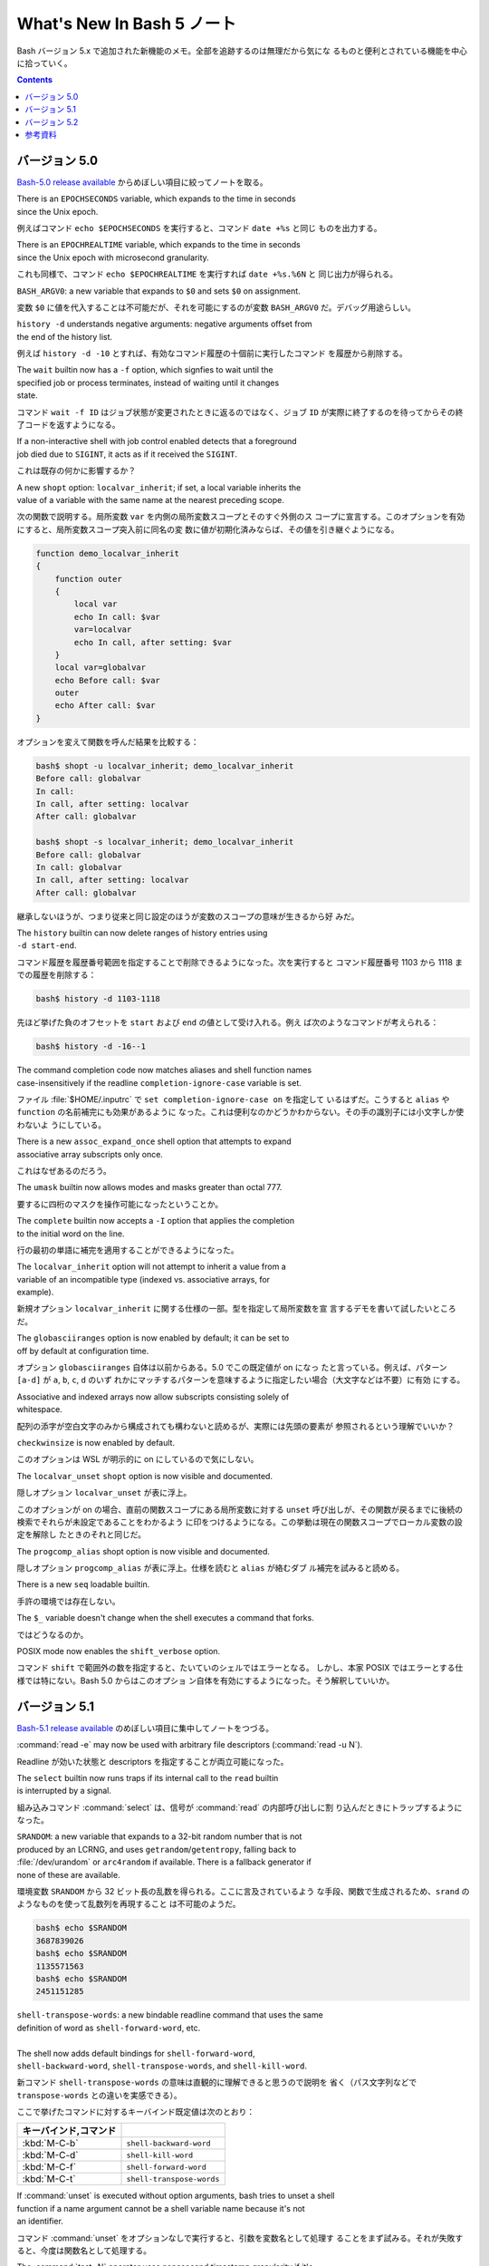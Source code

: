 ======================================================================
What's New In Bash 5 ノート
======================================================================

Bash バージョン 5.x で追加された新機能のメモ。全部を追跡するのは無理だから気にな
るものと便利とされている機能を中心に拾っていく。

.. contents::

バージョン 5.0
======================================================================

`Bash-5.0 release available <https://lists.gnu.org/archive/html/bug-bash/2019-01/msg00063.html>`__
からめぼしい項目に絞ってノートを取る。

| There is an ``EPOCHSECONDS`` variable, which expands to the time in seconds
| since the Unix epoch.

例えばコマンド ``echo $EPOCHSECONDS`` を実行すると、コマンド ``date +%s`` と同じ
ものを出力する。

| There is an ``EPOCHREALTIME`` variable, which expands to the time in seconds
| since the Unix epoch with microsecond granularity.

これも同様で、コマンド ``echo $EPOCHREALTIME`` を実行すれば ``date +%s.%6N`` と
同じ出力が得られる。

| ``BASH_ARGV0``: a new variable that expands to ``$0`` and sets ``$0`` on assignment.

変数 ``$0`` に値を代入することは不可能だが、それを可能にするのが変数
``BASH_ARGV0`` だ。デバッグ用途らしい。

| ``history -d`` understands negative arguments: negative arguments offset from
| the end of the history list.

例えば ``history -d -10`` とすれば、有効なコマンド履歴の十個前に実行したコマンド
を履歴から削除する。

| The ``wait`` builtin now has a ``-f`` option, which signfies to wait until the
| specified job or process terminates, instead of waiting until it changes
| state.

コマンド ``wait -f ID`` はジョブ状態が変更されたときに返るのではなく、ジョブ
``ID`` が実際に終了するのを待ってからその終了コードを返すようになる。

| If a non-interactive shell with job control enabled detects that a foreground
| job died due to ``SIGINT``, it acts as if it received the ``SIGINT``.

これは既存の何かに影響するか？

| A new ``shopt`` option: ``localvar_inherit``; if set, a local variable inherits the
| value of a variable with the same name at the nearest preceding scope.

次の関数で説明する。局所変数 ``var`` を内側の局所変数スコープとそのすぐ外側のス
コープに宣言する。このオプションを有効にすると、局所変数スコープ突入前に同名の変
数に値が初期化済みならば、その値を引き継ぐようになる。

.. code:: shell

   function demo_localvar_inherit
   {
       function outer
       {
           local var
           echo In call: $var
           var=localvar
           echo In call, after setting: $var
       }
       local var=globalvar
       echo Before call: $var
       outer
       echo After call: $var
   }

オプションを変えて関数を呼んだ結果を比較する：

.. code:: console

   bash$ shopt -u localvar_inherit; demo_localvar_inherit
   Before call: globalvar
   In call:
   In call, after setting: localvar
   After call: globalvar

   bash$ shopt -s localvar_inherit; demo_localvar_inherit
   Before call: globalvar
   In call: globalvar
   In call, after setting: localvar
   After call: globalvar

継承しないほうが、つまり従来と同じ設定のほうが変数のスコープの意味が生きるから好
みだ。

| The ``history`` builtin can now delete ranges of history entries using
| ``-d start-end``.

コマンド履歴を履歴番号範囲を指定することで削除できるようになった。次を実行すると
コマンド履歴番号 1103 から 1118 までの履歴を削除する：

.. code:: console

   bash$ history -d 1103-1118

先ほど挙げた負のオフセットを ``start`` および ``end`` の値として受け入れる。例え
ば次のようなコマンドが考えられる：

.. code:: console

   bash$ history -d -16--1

| The command completion code now matches aliases and shell function names
| case-insensitively if the readline ``completion-ignore-case`` variable is set.

ファイル :file:`$HOME/.inputrc` で ``set completion-ignore-case on`` を指定して
いるはずだ。こうすると ``alias`` や ``function`` の名前補完にも効果があるように
なった。これは便利なのかどうかわからない。その手の識別子には小文字しか使わないよ
うにしている。

| There is a new ``assoc_expand_once`` shell option that attempts to expand
| associative array subscripts only once.

これはなぜあるのだろう。

| The ``umask`` builtin now allows modes and masks greater than octal 777.

要するに四桁のマスクを操作可能になったということか。

| The ``complete`` builtin now accepts a ``-I`` option that applies the completion
| to the initial word on the line.

行の最初の単語に補完を適用することができるようになった。

| The ``localvar_inherit`` option will not attempt to inherit a value from a
| variable of an incompatible type (indexed vs. associative arrays, for
| example).

新規オプション ``localvar_inherit`` に関する仕様の一部。型を指定して局所変数を宣
言するデモを書いて試したいところだ。

| The ``globasciiranges`` option is now enabled by default; it can be set to
| off by default at configuration time.

オプション ``globasciiranges`` 自体は以前からある。5.0 でこの既定値が on になっ
たと言っている。例えば、パターン ``[a-d]`` が ``a``, ``b``, ``c``, ``d`` のいず
れかにマッチするパターンを意味するように指定したい場合（大文字などは不要）に有効
にする。

| Associative and indexed arrays now allow subscripts consisting solely of
| whitespace.

配列の添字が空白文字のみから構成されても構わないと読めるが、実際には先頭の要素が
参照されるという理解でいいか？

| ``checkwinsize`` is now enabled by default.

このオプションは WSL が明示的に on にしているので気にしない。

| The ``localvar_unset`` ``shopt`` option is now visible and documented.

隠しオプション ``localvar_unset`` が表に浮上。

このオプションが on の場合、直前の関数スコープにある局所変数に対する ``unset``
呼び出しが、その関数が戻るまでに後続の検索でそれらが未設定であることをわかるよう
に印をつけるようになる。この挙動は現在の関数スコープでローカル変数の設定を解除し
たときのそれと同じだ。

| The ``progcomp_alias`` shopt option is now visible and documented.

隠しオプション ``progcomp_alias`` が表に浮上。仕様を読むと ``alias`` が絡むダブ
ル補完を試みると読める。

| There is a new ``seq`` loadable builtin.

手許の環境では存在しない。

| The ``$_`` variable doesn't change when the shell executes a command that forks.

ではどうなるのか。

| POSIX mode now enables the ``shift_verbose`` option.

コマンド ``shift`` で範囲外の数を指定すると、たいていのシェルではエラーとなる。
しかし、本家 POSIX ではエラーとする仕様では特にない。Bash 5.0 からはこのオプショ
ン自体を有効にするようになった。そう解釈していいか。

バージョン 5.1
======================================================================

`Bash-5.1 release available <https://lists.gnu.org/archive/html/info-gnu/2020-12/msg00003.html>`__
のめぼしい項目に集中してノートをつづる。

| :command:`read -e` may now be used with arbitrary file descriptors (:command:`read -u N`).

Readline が効いた状態と descriptors を指定することが両立可能になった。

| The ``select`` builtin now runs traps if its internal call to the ``read`` builtin
| is interrupted by a signal.

組み込みコマンド :command:`select` は、信号が :command:`read` の内部呼び出しに割
り込んだときにトラップするようになった。

| ``SRANDOM``: a new variable that expands to a 32-bit random number that is not
| produced by an LCRNG, and uses ``getrandom``/``getentropy``, falling back to
| :file:`/dev/urandom` or ``arc4random`` if available. There is a fallback generator if
| none of these are available.

環境変数 ``SRANDOM`` から 32 ビット長の乱数を得られる。ここに言及されているよう
な手段、関数で生成されるため、``srand`` のようなものを使って乱数列を再現すること
は不可能のようだ。

.. code:: console

   bash$ echo $SRANDOM
   3687839026
   bash$ echo $SRANDOM
   1135571563
   bash$ echo $SRANDOM
   2451151285

| ``shell-transpose-words``: a new bindable readline command that uses the same
| definition of word as ``shell-forward-word``, etc.
|
| The shell now adds default bindings for ``shell-forward-word``,
| ``shell-backward-word``, ``shell-transpose-words``, and ``shell-kill-word``.

新コマンド ``shell-transpose-words`` の意味は直観的に理解できると思うので説明を
省く（パス文字列などで ``transpose-words`` との違いを実感できる）。

ここで挙げたコマンドに対するキーバインド既定値は次のとおり：

.. csv-table::
   :delim: |
   :header: キーバインド,コマンド
   :widths: auto

   :kbd:`M-C-b` | ``shell-backward-word``
   :kbd:`M-C-d` | ``shell-kill-word``
   :kbd:`M-C-f` | ``shell-forward-word``
   :kbd:`M-C-t` | ``shell-transpose-words``

| If :command:`unset` is executed without option arguments, bash tries to unset a shell
| function if a name argument cannot be a shell variable name because it's not
| an identifier.

コマンド :command:`unset` をオプションなしで実行すると、引数を変数名として処理す
ることをまず試みる。それが失敗すると、今度は関数名として処理する。

| The :command:`test -N` operator uses nanosecond timestamp granularity if it's
| available.

ファイルが最後に読み込まれてからナノ秒単位の短時間の間に変更されたとしてもテスト
が機能するようになった。

| ``BASH_REMATCH`` is no longer readonly.

この環境変数は ``[[ target =~ pattern ]]`` テストの結果を格納する配列だ。
その読み取りしかできない性質がなくなったということは？

| :command:`wait`: has a new ``-p VARNAME`` option, which stores the PID returned by :command:`wait -n`
| or :command:`wait` without arguments.

コマンド :command:`wait` 実行時にプロセス ID を保存しておく事態になったらこれを
使おう。

| Sorting the results of pathname expansion now uses byte-by-byte comparisons
| if two strings collate equally to impose a total order; the result of a
| POSIX interpretation.

それでもなお等しいということはあり得ないか。

| Bash now allows ``SIGINT`` ``trap`` handlers to execute recursively.

これだけでは何のことかわからない。

| Process substitution is now available in posix mode.

プロセス置換が POSIX モードで利用可能になったことは本バージョンの注目項目の一つ
として紹介されている。

| ``READLINE_MARK``: a new variable available while executing commands bound with
| :command:`bind -x`, contains the value of the mark.

変数 ``READLINE_MARK`` はコマンド :command:`bind -x` で使用する Readline ライン
バッファー内の印の位置を含む変数だ。挿入点と印の間の文字列が region と呼ばれるもの
だ。

| :command:`test -v N` can now test whether or not positional parameter ``N`` is set.

``$1``, ``$2``, ... がセット済みかどうかを知る術は他にもある。

| ``local`` now honors the ``-p`` option to display all local variables at the
| current context.

今まで知らなかったが、実は ``local`` はシェル関数であったのだ。キーワードかと
思っていた。何らかの関数中で ``local -p`` を呼び出すと、上述のように機能する。

.. code:: shell

   function test-local {
       local a=3
       local b=Mono
       echo test local
       local -p
   }

実行結果の例（この出力と一致しない場合があり得る）：

.. code:: console

   bash$ test-local
   test local
   declare -- a="3"
   declare -- b="Mono"

| The ``@a`` variable transformation now prints attributes for unset array
| variables.
|
| The ``@A`` variable transformation now prints a declare command that sets a
| variable's attributes if the variable has attributes but is unset.

やってみよう：

.. code:: console

   bash$ declare -a myarray
   bash$ echo ${myarray@a}
   a
   bash$ echo ${myarray@A}
   declare -a myarray

| ``declare`` and ``local`` now have a ``-I`` option that inherits attributes and
| value from a variable with the same name at a previous scope.

これは入れ子スコープで変数を複製するのに利用できるだろうか。

| When run from a ``-c`` command, ``jobs`` now reports the status of completed jobs.

コマンド :command:`jobs` を :command:`bash -h` 中に実行するとジョブの実行状況を
確認できる。

| New ``U``, ``u``, and ``L`` parameter transformations to convert to uppercase,
| convert first character to uppercase, and convert to lowercase,
| respectively.

変数変換 ``${parameter@operator}`` において、``operator`` 部分にこれらの記号が対
応された。それぞれの変換は Emacs における ``upcase-word``, ``capitalize-word``,
``lowercase-word`` に相当すると憶えておくといい。

.. code:: console

   myvar=varName
   echo ${myvar@u} ${myvar@U} ${myvar@L}
   VarName VARNAME varname

| ``PROMPT_COMMAND``: can now be an array variable, each element of which can
| contain a command to be executed like a string ``PROMPT_COMMAND`` variable.

変数 ``PROMPT_COMMAND`` は ``PS1`` を表示する前に毎回実行されるコマンドを指定す
るものだ。複数のコマンドを実行するために配列を代入することが可能になった。例えば

.. code:: shell

   PROMPT_COMMAND=( "command1" "command2" ... )

とすると、端末でコマンドを何か入力、実行するたびに ``command1``, ``command2``, ...
がいちいち実行されるようになる。

| :command:`ulimit` has a ``-R`` option to report and set the ``RLIMIT_RTTIME`` resource.

コマンド :command:`ulimit` 自体を全く利用しないので後回し。

| Associative arrays may be assigned using a list of key-value pairs within
| a compound assignment. Compound assignments where the words are not of
| the form ``[key]=value`` are assumed to be key-value assignments. A missing or
| empty key is an error; a missing value is treated as ``NULL``. Assignments may
| not mix the two forms.

連想配列への key-value の代入および追加方法が次のような式が合法になるように拡張
された：

.. code:: console

   bash$ declare -A mymap=(k0 v0 k1 v1)
   bash$ echo "${mymap[@]}"
   v0 v1
   bash$ mymap+=(k2 v2 k3 v3)
   bash$ echo "${mymap[@]}"
   v0 v1 v2 v3

| New ``K`` parameter transformation to display associative arrays as key-
| value pairs.

連想配列の値を引用符で囲まれた可能性のある出力を生成する。先ほどの例の ``mymap``
に適用すると：

.. code:: console

   echo "${mymap[@]@K}"
   k0 "v0" k1 "v1" k2 "v2" k3 "v3"

| ``SECONDS`` and ``RANDOM`` may now be assigned using arithmetic expressions, since
| they are nominally integer variables. ``LINENO`` is not an integer variable.

そのようなことはしない。

| Bash temporarily suppresses the verbose option when running the ``DEBUG`` trap
| while running a command from the :command:`fc` builtin.

状況がわからない。

| :command:`wait -n` now accepts a list of job specifications as arguments and will
| wait for the first one in the list to change state.

オプションの ``-n`` は the next の意。この変更は理に適っている。

| ``HISTFILE`` is now readonly in a restricted shell.

制限シェル :command:`rbash` を起動して変数の属性を先ほど習った変数展開で調べる：

.. code:: console

   $ echo ${HISTFILE@a}
   r

| ``GLOBIGNORE`` now ignores ``.`` and ``..`` as a terminal pathname component.

環境変数 ``GLOBIGNORE`` はコロン区切りのパターンのリストであって、パス展開時に無
視されるパターンを定義する。Bash 5.1 からはドットおよびドットドットが端末パス名
構成要素としては無視されるようになったと言っている。

バージョン 5.2
======================================================================

.. todo::

   現在利用している Ubuntu 22.04.2 LTS の Bash はバージョンが 5.1 だ。本節以降を
   記すのは Ubuntu をアップグレードしてバージョンが 5.2 以上になってからとする。

参考資料
======================================================================

* `Bash 5.0 is here with new features and improvements | Packt Hub <https://hub.packtpub.com/gnu-bash-5-0-is-here-with-new-features-and-improvements/>`__
* `Bash 5.0 Released with New Features <https://itsfoss.com/bash-5-release/>`__
* `What's New in GNU Bash 5? <https://www.shell-tips.com/bash/what-is-new-in-gnu-bash-5/>`__
* `upgrade - What's going to be new in bash 5 - Unix & Linux Stack Exchange <https://unix.stackexchange.com/questions/478590/whats-going-to-be-new-in-bash-5>`__
* `Get current time in seconds since the Epoch on Linux, Bash - Stack Overflow <https://stackoverflow.com/questions/1092631/get-current-time-in-seconds-since-the-epoch-on-linux-bash>`__
* `variable - What is the purpose of BASH_ARGV0 in bash? - Unix &amp; Linux Stack Exchange <https://unix.stackexchange.com/questions/493221/what-is-the-purpose-of-bash-argv0-in-bash>`__
* `scope - Bash: Hide global variable using local variable with same name - Stack Overflow <https://stackoverflow.com/questions/54204612/bash-hide-global-variable-using-local-variable-with-same-name>`__
* `Globbing e as variáveis ‘LANG’ e ‘LC_’ – DEBXP COMUNIDADE <https://debxp.org/globbing-e-as-variaveis-lang-e-lc_/>`__
* `linux - How to delete history of last 10 commands in shell? - Stack Overflow <https://stackoverflow.com/questions/14750650/how-to-delete-history-of-last-10-commands-in-shell>`__
* `Bash wait Command with Examples <https://phoenixnap.com/kb/bash-wait-command>`__
* `Bash 5.1 has already been released and these are its news | Linux Addicts <https://www.linuxadictos.com/en/bash-5-1-has-already-been-released-and-these-are-its-news.html>`__
* `bash - Is $PROMPT_COMMAND a colon-separated list? - Unix & Linux Stack Exchange <https://unix.stackexchange.com/questions/460651/is-prompt-command-a-colon-separated-list>`__
* `Bash fc Command : Easily Wield the Bash Shell Like a Pro <https://adamtheautomator.com/bash-fc-command/>`__
* その他、Bash Reference Manual やヘルプなど
